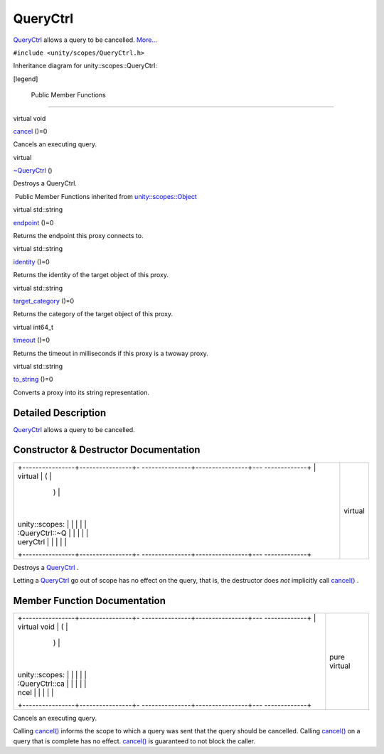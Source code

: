 .. _sdk_queryctrl:
QueryCtrl
=========

`QueryCtrl </sdk/scopes/cpp/unity.scopes.QueryCtrl/>`_  allows a query
to be cancelled.
`More... </sdk/scopes/cpp/unity.scopes.QueryCtrl/#details>`_ 

``#include <unity/scopes/QueryCtrl.h>``

Inheritance diagram for unity::scopes::QueryCtrl:

|Inheritance graph|

[legend]

        Public Member Functions
-------------------------------

virtual void 

`cancel </sdk/scopes/cpp/unity.scopes.QueryCtrl/#a83e309fba452407f79365ba2645f4e4d>`_ 
()=0

 

| Cancels an executing query.

 

virtual 

`~QueryCtrl </sdk/scopes/cpp/unity.scopes.QueryCtrl/#a041d668bdde675b264baf6b0c0df716b>`_ 
()

 

| Destroys a QueryCtrl.

 

|-| Public Member Functions inherited from
`unity::scopes::Object </sdk/scopes/cpp/unity.scopes.Object/>`_ 

virtual std::string 

`endpoint </sdk/scopes/cpp/unity.scopes.Object/#ad7618cc9d878c40b389361d4acd473ae>`_ 
()=0

 

| Returns the endpoint this proxy connects to.

 

virtual std::string 

`identity </sdk/scopes/cpp/unity.scopes.Object/#a1b55aea886f0a68cb8a578f7ee0b1cfd>`_ 
()=0

 

| Returns the identity of the target object of this proxy.

 

virtual std::string 

`target\_category </sdk/scopes/cpp/unity.scopes.Object/#a40a997516629df3dacca9742dbddd6cb>`_ 
()=0

 

| Returns the category of the target object of this proxy.

 

virtual int64\_t 

`timeout </sdk/scopes/cpp/unity.scopes.Object/#a41d9839f1e3cbcd6d8baee0736feccab>`_ 
()=0

 

| Returns the timeout in milliseconds if this proxy is a twoway proxy.

 

virtual std::string 

`to\_string </sdk/scopes/cpp/unity.scopes.Object/#a9ae27e1f30dc755abcd796a1e8a25150>`_ 
()=0

 

| Converts a proxy into its string representation.

 

Detailed Description
--------------------

`QueryCtrl </sdk/scopes/cpp/unity.scopes.QueryCtrl/>`_  allows a query
to be cancelled.

Constructor & Destructor Documentation
--------------------------------------

+--------------------------------------+--------------------------------------+
| +----------------+----------------+- | virtual                              |
| ---------------+----------------+--- |                                      |
| -------------+                       |                                      |
| | virtual        | (              |  |                                      |
|                | )              |    |                                      |
|              |                       |                                      |
| | unity::scopes: |                |  |                                      |
|                |                |    |                                      |
|              |                       |                                      |
| | :QueryCtrl::~Q |                |  |                                      |
|                |                |    |                                      |
|              |                       |                                      |
| | ueryCtrl       |                |  |                                      |
|                |                |    |                                      |
|              |                       |                                      |
| +----------------+----------------+- |                                      |
| ---------------+----------------+--- |                                      |
| -------------+                       |                                      |
+--------------------------------------+--------------------------------------+

Destroys a `QueryCtrl </sdk/scopes/cpp/unity.scopes.QueryCtrl/>`_ .

Letting a `QueryCtrl </sdk/scopes/cpp/unity.scopes.QueryCtrl/>`_  go out
of scope has no effect on the query, that is, the destructor does *not*
implicitly call
`cancel() </sdk/scopes/cpp/unity.scopes.QueryCtrl/#a83e309fba452407f79365ba2645f4e4d>`_ .

Member Function Documentation
-----------------------------

+--------------------------------------+--------------------------------------+
| +----------------+----------------+- | pure virtual                         |
| ---------------+----------------+--- |                                      |
| -------------+                       |                                      |
| | virtual void   | (              |  |                                      |
|                | )              |    |                                      |
|              |                       |                                      |
| | unity::scopes: |                |  |                                      |
|                |                |    |                                      |
|              |                       |                                      |
| | :QueryCtrl::ca |                |  |                                      |
|                |                |    |                                      |
|              |                       |                                      |
| | ncel           |                |  |                                      |
|                |                |    |                                      |
|              |                       |                                      |
| +----------------+----------------+- |                                      |
| ---------------+----------------+--- |                                      |
| -------------+                       |                                      |
+--------------------------------------+--------------------------------------+

Cancels an executing query.

Calling
`cancel() </sdk/scopes/cpp/unity.scopes.QueryCtrl/#a83e309fba452407f79365ba2645f4e4d>`_ 
informs the scope to which a query was sent that the query should be
cancelled. Calling
`cancel() </sdk/scopes/cpp/unity.scopes.QueryCtrl/#a83e309fba452407f79365ba2645f4e4d>`_ 
on a query that is complete has no effect.
`cancel() </sdk/scopes/cpp/unity.scopes.QueryCtrl/#a83e309fba452407f79365ba2645f4e4d>`_ 
is guaranteed to not block the caller.

.. |Inheritance graph| image:: /media/sdk/scopes/cpp/unity.scopes.QueryCtrl/classunity_1_1scopes_1_1_query_ctrl__inherit__graph.png
.. |-| image:: /media/sdk/scopes/cpp/unity.scopes.QueryCtrl/closed.png

